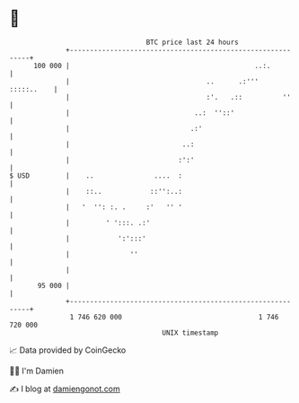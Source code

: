 * 👋

#+begin_example
                                     BTC price last 24 hours                    
                 +------------------------------------------------------------+ 
         100 000 |                                              ..:.          | 
                 |                                  ..      .:'''  :::::..    | 
                 |                                  :'.   .::          ''     | 
                 |                               ..:  ''::'                   | 
                 |                              .:'                           | 
                 |                            ..:                             | 
                 |                           :':'                             | 
   $ USD         |    ..               ....  :                                | 
                 |    ::..            ::'':..:                                | 
                 |   '  '': :. .     :'   '' '                                | 
                 |         ' ':::. .:'                                        | 
                 |            ':':::'                                         | 
                 |               ''                                           | 
                 |                                                            | 
          95 000 |                                                            | 
                 +------------------------------------------------------------+ 
                  1 746 620 000                                  1 746 720 000  
                                         UNIX timestamp                         
#+end_example
📈 Data provided by CoinGecko

🧑‍💻 I'm Damien

✍️ I blog at [[https://www.damiengonot.com][damiengonot.com]]
